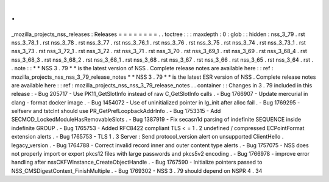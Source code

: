 .
.
_mozilla_projects_nss_releases
:
Releases
=
=
=
=
=
=
=
=
.
.
toctree
:
:
:
maxdepth
:
0
:
glob
:
:
hidden
:
nss_3_79
.
rst
nss_3_78_1
.
rst
nss_3_78
.
rst
nss_3_77
.
rst
nss_3_76_1
.
rst
nss_3_76
.
rst
nss_3_75
.
rst
nss_3_74
.
rst
nss_3_73_1
.
rst
nss_3_73
.
rst
nss_3_72_1
.
rst
nss_3_72
.
rst
nss_3_71
.
rst
nss_3_70
.
rst
nss_3_69_1
.
rst
nss_3_69
.
rst
nss_3_68_4
.
rst
nss_3_68_3
.
rst
nss_3_68_2
.
rst
nss_3_68_1
.
rst
nss_3_68
.
rst
nss_3_67
.
rst
nss_3_66
.
rst
nss_3_65
.
rst
nss_3_64
.
rst
.
.
note
:
:
*
*
NSS
3
.
79
*
*
is
the
latest
version
of
NSS
.
Complete
release
notes
are
available
here
:
:
ref
:
mozilla_projects_nss_nss_3_79_release_notes
*
*
NSS
3
.
79
*
*
is
the
latest
ESR
version
of
NSS
.
Complete
release
notes
are
available
here
:
:
ref
:
mozilla_projects_nss_nss_3_79_release_notes
.
.
container
:
:
Changes
in
3
.
79
included
in
this
release
:
-
Bug
205717
-
Use
PK11_GetSlotInfo
instead
of
raw
C_GetSlotInfo
calls
.
-
Bug
1766907
-
Update
mercurial
in
clang
-
format
docker
image
.
-
Bug
1454072
-
Use
of
uninitialized
pointer
in
lg_init
after
alloc
fail
.
-
Bug
1769295
-
selfserv
and
tstclnt
should
use
PR_GetPrefLoopbackAddrInfo
.
-
Bug
1753315
-
Add
SECMOD_LockedModuleHasRemovableSlots
.
-
Bug
1387919
-
Fix
secasn1d
parsing
of
indefinite
SEQUENCE
inside
indefinite
GROUP
.
-
Bug
1765753
-
Added
RFC8422
compliant
TLS
<
=
1
.
2
undefined
/
compressed
ECPointFormat
extension
alerts
.
-
Bug
1765753
-
TLS
1
.
3
Server
:
Send
protocol_version
alert
on
unsupported
ClientHello
.
legacy_version
.
-
Bug
1764788
-
Correct
invalid
record
inner
and
outer
content
type
alerts
.
-
Bug
1757075
-
NSS
does
not
properly
import
or
export
pkcs12
files
with
large
passwords
and
pkcs5v2
encoding
.
-
Bug
1766978
-
improve
error
handling
after
nssCKFWInstance_CreateObjectHandle
.
-
Bug
1767590
-
Initialize
pointers
passed
to
NSS_CMSDigestContext_FinishMultiple
.
-
Bug
1769302
-
NSS
3
.
79
should
depend
on
NSPR
4
.
34
